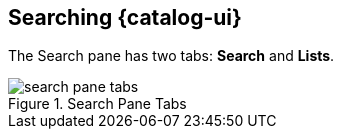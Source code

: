 :title: Searching {catalog-ui}
:type: using
:status: published
:parent: Using {catalog-ui}
:summary: Searching from {catalog-ui}.
:order: 01

== {title}

The Search pane has two tabs: *Search* and *Lists*.

.Search Pane Tabs
image::search-pane-tabs.png[]

